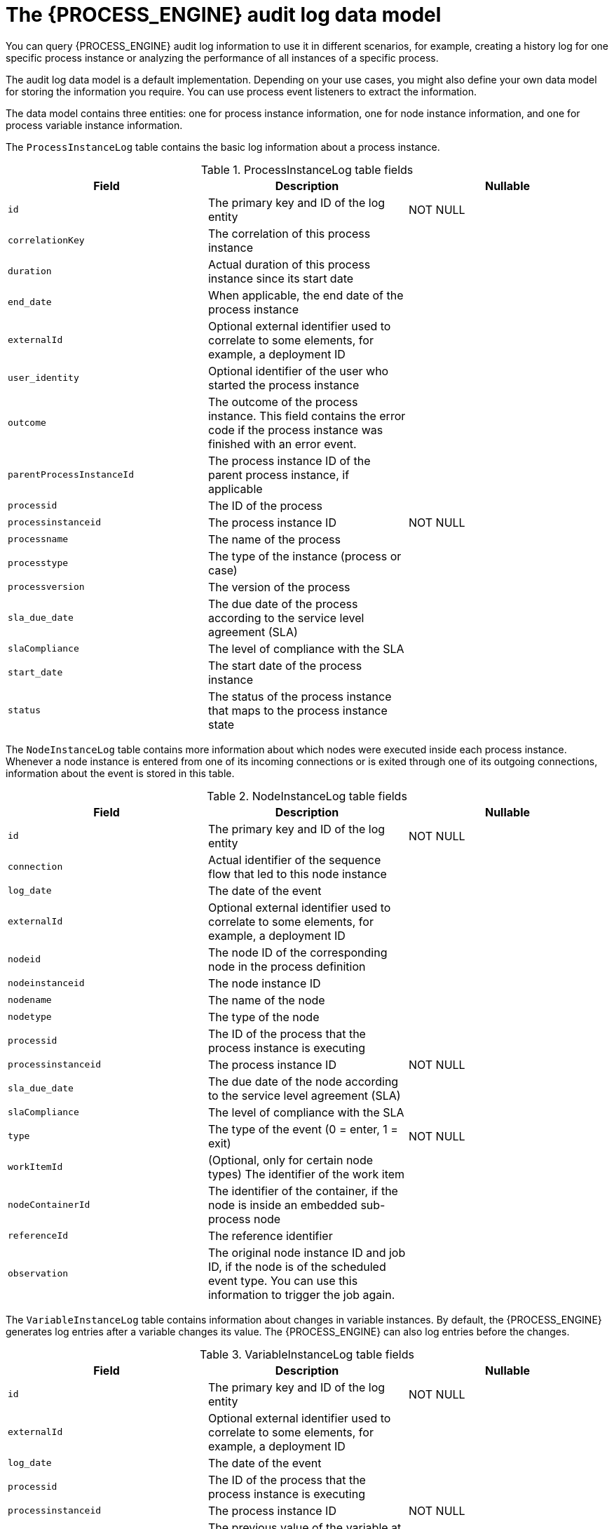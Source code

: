 [id='auditlog-datamodel-ref_{context}']
= The {PROCESS_ENGINE} audit log data model

You can query {PROCESS_ENGINE} audit log information to use it in different scenarios, for example, creating a history log for one specific process instance or analyzing the performance of all instances of a specific process.

The audit log data model is a default implementation. Depending on your use cases, you might also define your own data model for storing the information you require. You can use process event listeners to extract the information.

The data model contains three entities: one for process instance information, one for node instance information, and one for process variable instance information.

The `ProcessInstanceLog` table contains the basic log information about a process instance.

.ProcessInstanceLog table fields
[cols="1,1,1", options="header"]
|===
| Field
| Description
| Nullable

|``id``
|The primary key and ID of the log entity
|NOT NULL

|``correlationKey``
|The correlation of this process instance
|

|``duration``
|Actual duration of this process instance since its start date
|

|``end_date``
|When applicable, the end date of the process instance
|

|``externalId``
|Optional external identifier used to correlate to some elements, for example, a deployment ID
|

|``user_identity``
|Optional identifier of the user who started the process instance
|

|``outcome``
|The outcome of the process instance. This field contains the error code if the process instance was finished with an error event.
|

|``parentProcessInstanceId``
|The process instance ID of the parent process instance, if applicable
|

|``processid``
|The ID of the process
|

|``processinstanceid``
|The process instance ID
|NOT NULL

|``processname``
|The name of the process
|

|``processtype``
|The type of the instance (process or case)
|

|``processversion``
|The version of the process
|

|``sla_due_date``
|The due date of the process according to the service level agreement (SLA)
|

|``slaCompliance``
|The level of compliance with the SLA
|

|``start_date``
|The start date of the process instance
|

|``status``
|The status of the process instance that maps to the process instance state
|
|===


The `NodeInstanceLog` table contains more information about which nodes were executed inside each process instance.
Whenever a node instance is entered from one of its incoming connections or is exited through one of its outgoing connections, information about the event is stored in this table.

.NodeInstanceLog table fields
[cols="1,1,1", options="header"]
|===
| Field
| Description
| Nullable

|``id``
|The primary key and ID of the log entity
|NOT NULL

|``connection``
|Actual identifier of the sequence flow that led to this node instance
|

|``log_date``
|The date of the event
|

|``externalId``
|Optional external identifier used to correlate to some elements, for example, a deployment ID
|

|``nodeid``
|The node ID of the corresponding node in the process definition
|

|``nodeinstanceid``
|The node instance ID
|

|``nodename``
|The name of the node
|

|``nodetype``
|The type of the node
|

|``processid``
|The ID of the process that the process instance is executing
|

|``processinstanceid``
|The process instance ID
|NOT NULL

|``sla_due_date``
|The due date of the node according to the service level agreement (SLA)
|

|``slaCompliance``
|The level of compliance with the SLA
|

|``type``
|The type of the event (0 = enter, 1 = exit)
|NOT NULL

|``workItemId``
|(Optional, only for certain node types) The identifier of the work item
|

|``nodeContainerId``
|The identifier of the container, if the node is inside an embedded sub-process node
|

|``referenceId``
|The reference identifier
|

|``observation``
|The original node instance ID and job ID, if the node is of the scheduled event type. You can use this information to trigger the job again.
|

|===


The `VariableInstanceLog` table contains information about changes in variable instances. By default, the {PROCESS_ENGINE} generates log entries after a variable changes its value. The {PROCESS_ENGINE} can also log entries before the changes.

.VariableInstanceLog table fields
[cols="1,1,1", options="header"]
|===
| Field
| Description
| Nullable

|``id``
|The primary key and ID of the log entity
|NOT NULL

|``externalId``
|Optional external identifier used to correlate to some elements, for example, a deployment ID
|

|``log_date``
|The date of the event
|

|``processid``
|The ID of the process that the process instance is executing
|

|``processinstanceid``
|The process instance ID
|NOT NULL

|``oldvalue``
|The previous value of the variable at the time that the log is made
|

|``value``
|The value of the variable at the time that the log is made
|

|``variableid``
|The variable ID in the process definition
|

|``variableinstanceid``
|The ID of the variable instance
|

|===


The `AuditTaskImpl` table contains information about user tasks.

.AuditTaskImpl table fields
[cols="1,1,1", options="header"]
|===
| Field
| Description
| Nullable

|``id``
|The primary key and ID of the task log entity
|

|``activationTime``
|Time when this task was activated
|

|``actualOwner``
|Actual owner assigned to this task. This value is set only when the owner claims the task.
|

|``createdBy``
|User who created this task
|

|``createdOn``
|Date when the task was created
|

|``deploymentId``
|The ID of the deployment of which this task is a part
|

|``description``
|Description of the task
|

|``dueDate``
|Due date set on this task
|

|``name``
|Name of the task
|

|``parentId``
|Parent task ID
|

|``priority``
|Priority of the task
|

|``processId``
|Process definition ID to which this task belongs
|

|``processInstanceId``
|Process instance ID with which this task is associated
|

|``processSessionId``
|KIE session ID used to create this task
|

|``status``
|Current status of the task
|

|``taskId``
|Identifier of the task
|

|``workItemId``
|Identifier of the work item assigned on the process side to this task ID
|

|``lastModificationDate``
|The date and time when the process instance state was last recorded in the persistence database
|

|===


The `BAMTaskSummary` table collects information about tasks that is used by the BAM engine to build charts and dashboards.

.BAMTaskSummary table fields
[cols="1,1,1", options="header"]
|===
| Field
| Description
| Nullable

|``pk``
|The primary key and ID of the log entity
|NOT NULL

|``createdDate``
|Date when the task was created
|

|``duration``
|Duration since the task was created
|

|``endDate``
|Date when the task reached an end state (complete, exit, fail, skip)
|

|``processinstanceid``
|The process instance ID
|

|``startDate``
|Date when the task was started
|

|``status``
|Current status of the task
|

|``taskId``
|Identifier of the task
|

|``taskName``
|Name of the task
|

|``userId``
|User ID assigned to the task
|

|``optlock``
|The version field that serves as its optimistic lock value
|

|===


The `TaskVariableImpl` table contains information about task variable instances.

.TaskVariableImpl table fields
[cols="1,1,1", options="header"]
|===
| Field
| Description
| Nullable

|``id``
|The primary key and ID of the log entity
|NOT NULL

|``modificationDate``
|Date when the variable was modified most recently
|

|``name``
|Name of the task
|

|``processid``
|The ID of the process that the process instance is executing
|

|``processinstanceid``
|The process instance ID
|

|``taskId``
|Identifier of the task
|

|``type``
|Type of the variable: either input or output of the task
|

|``value``
|Variable value
|
|===


The `TaskEvent` table contains information about changes in task instances.
Operations such as `claim`, `start`, and `stop` are stored in this table to provide a timeline view of events that happened to the given task.

.TaskEvent table fields
[cols="1,1,1", options="header"]
|===
| Field
| Description
| Nullable

|``id``
|The primary key and ID of the log entity
|NOT NULL

|``logTime``
|Date when this event was saved
|

|``message``
|Log event message
|

|``processinstanceid``
|The process instance ID
|

|``taskId``
|Identifier of the task
|

|``type``
|Type of the event. Types correspond to life cycle phases of the task
|

|``userId``
|User ID assigned to the task
|

|``workItemId``
|Identifier of the work item to which the task is assigned
|

|``optlock``
|The version field that serves as its optimistic lock value
|

|``correlationKey``
|Correlation key of the process instance
|

|``processType``
|Type of the process instance (process or case)
|

|``currentOwner``
|The current owner of the task
|


|===
